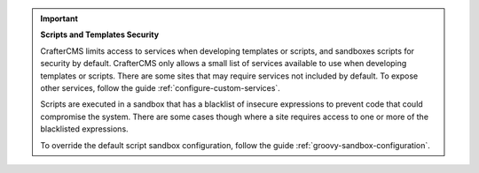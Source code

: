 
.. important::

   **Scripts and Templates Security**

   CrafterCMS limits access to services when developing templates or scripts, and sandboxes scripts for security by default. CrafterCMS only allows a small list of services available to use when developing templates or scripts. There are some sites that may require services not included by default. To expose other services, follow the guide :ref:`configure-custom-services`.

   Scripts are executed in a sandbox that has a blacklist of insecure expressions to prevent code that could compromise the system.
   There are some cases though where a site requires access to one or more of the blacklisted expressions.

   To override the default script sandbox configuration, follow the guide :ref:`groovy-sandbox-configuration`.

